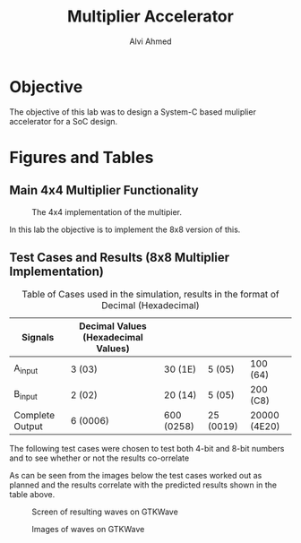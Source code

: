 #+LaTeX_CLASS: mycustom 

#+TITLE: Multiplier Accelerator
#+AUTHOR: Alvi Ahmed

* Objective 
  The objective of this lab was to design a System-C based muliplier accelerator for a SoC design.

* Figures  and Tables 
  
** Main 4x4 Multiplier Functionality

 #+CAPTION: The 4x4 implementation of the multipier.
 #+ATTR_LATEX: :placement [H] :width \linewidth 
   [[file:multiplier44_img.png]] 

In this lab the objective is to implement the 8x8 version of this.

** Test Cases and Results  (8x8 Multiplier Implementation)

 #+CAPTION: Table of Cases used in the simulation, results in the format of Decimal (Hexadecimal) 
| Signals         | Decimal Values (Hexadecimal Values) |            |           |              |
|-----------------+-------------------------------------+------------+-----------+--------------|
| A_input         | 3 (03)                              | 30 (1E)    | 5 (05)    | 100 (64)     |
|-----------------+-------------------------------------+------------+-----------+--------------|
| B_input         | 2 (02)                              | 20 (14)    | 5 (05)    | 200 (C8)     |
|-----------------+-------------------------------------+------------+-----------+--------------|
| Complete Output | 6 (0006)                            | 600 (0258) | 25 (0019) | 20000 (4E20) |
|-----------------+-------------------------------------+------------+-----------+--------------|

The following test cases were chosen to test both 4-bit and 8-bit numbers and to see whether or not the results co-orrelate  

As can be seen from the images below the test cases worked out as
planned and the results correlate with the predicted results shown in
the table above. 


 #+CAPTION: Screen of resulting waves on GTKWave
 #+ATTR_LATEX: :placement [H] :width \linewidth 
[[file:working.png]]
  
 #+CAPTION: Images of waves on GTKWave
 #+ATTR_LATEX: :placement [H] :width \linewidth 
[[file:working_2.png]]


